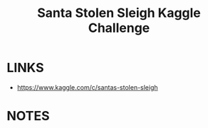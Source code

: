 #+Title: Santa Stolen Sleigh Kaggle Challenge


* LINKS
  - https://www.kaggle.com/c/santas-stolen-sleigh


* NOTES
